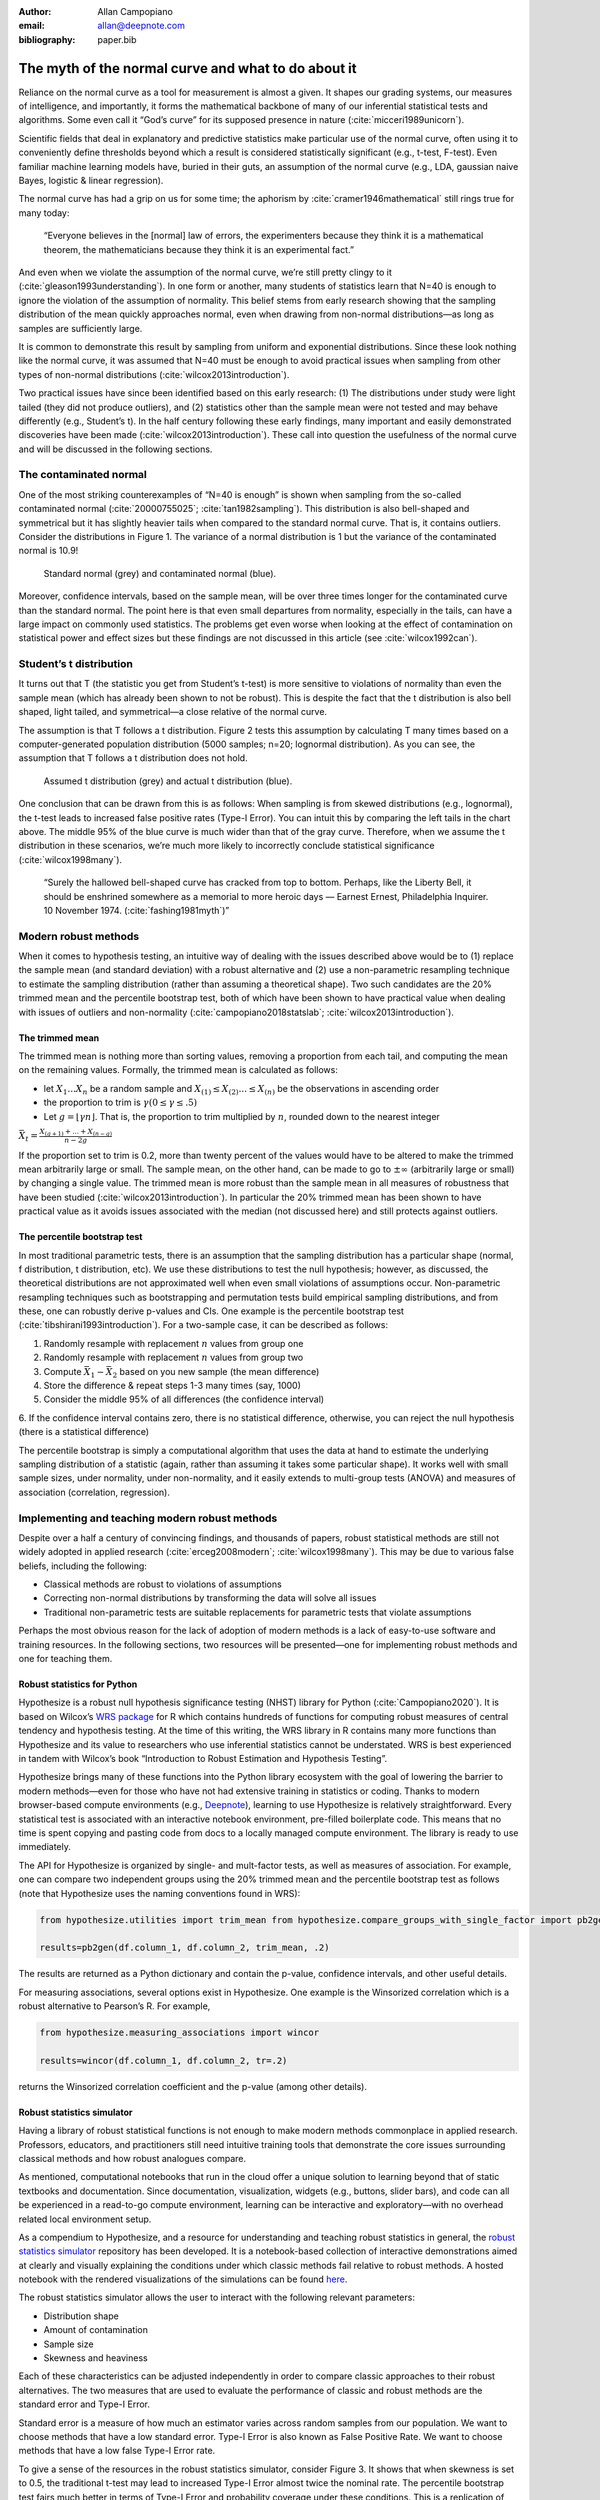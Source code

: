 :author: Allan Campopiano
:email: allan@deepnote.com
:bibliography: paper.bib

=====
The myth of the normal curve and what to do about it
=====

Reliance on the normal curve as a tool for measurement is almost a given.
It shapes our grading systems, our measures of intelligence, and importantly,
it forms the mathematical backbone of many of our inferential statistical
tests and algorithms. Some even call it “God’s curve” for its supposed presence in nature (:cite:`micceri1989unicorn`).

Scientific fields that deal in explanatory and predictive statistics make particular use of the normal curve,
often using it to conveniently define thresholds beyond which a result is considered statistically significant
(e.g., t-test, F-test). Even familiar machine learning models have, buried in their guts,
an assumption of the normal curve (e.g., LDA, gaussian naive Bayes, logistic & linear regression).

The normal curve has had a grip on us for some time; the aphorism by :cite:`cramer1946mathematical` still rings true for many today:

    “Everyone believes in the [normal] law of errors, the experimenters because they think it is a mathematical theorem, the mathematicians because they think it is an experimental fact.”

And even when we violate the assumption of the normal curve, we’re still pretty clingy to it
(:cite:`gleason1993understanding`). In one form or another, many students of statistics learn that N=40 is
enough to ignore the violation of the assumption of normality.  This belief stems from
early research showing that the sampling distribution of the mean quickly approaches normal, even when drawing from non-normal distributions—as long as samples are sufficiently large.

It is common to demonstrate this result by sampling from uniform and exponential distributions.
Since these look nothing like the normal curve, it was assumed that N=40 must be enough to avoid practical
issues when sampling from other types of non-normal distributions (:cite:`wilcox2013introduction`).

Two practical issues have since been identified based on this early research: (1)
The distributions under study were light tailed (they did not produce outliers),
and (2) statistics other than the sample mean were not tested and may behave differently
(e.g., Student’s t). In the half century following these early findings, many important and easily
demonstrated discoveries have been made (:cite:`wilcox2013introduction`). These call into question the usefulness of
the normal curve and will be discussed in the following sections.

-----
The contaminated normal
-----

One of the most striking counterexamples of “N=40 is enough” is shown when sampling from the
so-called contaminated normal (:cite:`20000755025`; :cite:`tan1982sampling`).
This distribution is also bell-shaped
and symmetrical but it has slightly heavier tails when compared to the standard normal curve.
That is, it contains outliers. Consider the distributions in Figure 1. The variance of a normal
distribution is 1 but the variance of the contaminated normal is 10.9!

.. figure:: scipy_proceedings/papers/allan_campopiano/cont_norm.png

    Standard normal (grey) and contaminated normal (blue).

Moreover, confidence intervals, based on the sample mean, will be over three times longer
for the contaminated curve than the standard normal. The point here is that even small departures
from normality, especially in the tails, can have a large impact on commonly used statistics.
The problems get even worse when looking at the effect of contamination on statistical power
and effect sizes but these findings are not discussed in this article (see :cite:`wilcox1992can`).

-----
Student’s t distribution
-----

It turns out that T (the statistic you get from Student’s t-test) is more sensitive to violations
of normality than even the sample mean (which has already been shown to not be robust).
This is despite the fact that the t distribution is also bell shaped, light tailed, and
symmetrical—a close relative of the normal curve.

The assumption is that T follows a t distribution. Figure 2 tests this assumption by calculating
T many times based on a computer-generated population distribution
(5000 samples; n=20; lognormal distribution). As you can see, the assumption that T follows a t distribution does not hold.

.. figure:: scipy_proceedings/papers/allan_campopiano/t.png

    Assumed t distribution (grey) and actual t distribution (blue).

One conclusion that can be drawn from this is as follows: When sampling is from skewed
distributions (e.g., lognormal), the t-test leads to increased false positive rates (Type-I Error).
You can intuit this by comparing the left tails in the chart above. The middle 95% of the blue
curve is much wider than that of the gray curve. Therefore, when we assume the t
distribution in these scenarios, we’re much more likely to incorrectly conclude statistical
significance (:cite:`wilcox1998many`).

    “Surely the hallowed bell-shaped curve has cracked from top to bottom. Perhaps,
    like the Liberty Bell, it should be enshrined somewhere as a memorial to
    more heroic days — Earnest Ernest, Philadelphia Inquirer. 10 November 1974. (:cite:`fashing1981myth`)”

-----
Modern robust methods
-----

When it comes to hypothesis testing, an intuitive way of dealing with the issues described
above would be to (1) replace the sample mean (and standard deviation) with
a robust alternative and (2) use a non-parametric resampling technique to
estimate the sampling distribution (rather than assuming a theoretical shape).
Two such candidates are the 20% trimmed mean and the percentile bootstrap test,
both of which have been shown to have practical value when dealing with issues
of outliers and non-normality (:cite:`campopiano2018statslab`; :cite:`wilcox2013introduction`).

*****
The trimmed mean
*****

The trimmed mean is nothing more than sorting values, removing a proportion from each
tail, and computing the mean on the remaining values. Formally, the trimmed mean is calculated as follows:

- let :math:`X_1 ... X_n` be a random sample and :math:`X_{(1)} ≤ X_{(2)} ... ≤ X_{(n)}` be the observations in ascending order
- the proportion to trim is :math:`γ  (0 ≤ γ ≤ .5)`
- Let :math:`g = ⌊γn⌋`. That is, the proportion to trim multiplied by :math:`n`, rounded down to the nearest integer

:math:`$$\bar{X}_t = \frac{X_{(g+1)} + ... + X_{(n-g)}}{n-2g}$$`

If the proportion set to trim is 0.2, more than twenty percent of the values would
have to be altered to make the trimmed mean arbitrarily large or small.
The sample mean, on the other hand, can be made to go to :math:`±\infty` (arbitrarily large or small) by
changing a single value. The trimmed mean is more robust than the sample mean in all measures of
robustness that have been studied (:cite:`wilcox2013introduction`). In particular the
20% trimmed mean has been shown to have practical value as it avoids issues
associated with the median (not discussed here)
and still protects against outliers.

*****
The percentile bootstrap test
*****

In most traditional parametric tests, there is an assumption that the sampling distribution
has a particular shape (normal, f distribution, t distribution, etc).
We use these distributions to test the null hypothesis; however, as
discussed, the theoretical distributions are not approximated well
when even small violations of assumptions occur.
Non-parametric resampling techniques such as bootstrapping and
permutation tests build empirical sampling distributions,
and from these, one can robustly derive p-values and CIs.
One example is the percentile bootstrap test (:cite:`tibshirani1993introduction`).
For a two-sample case, it can be described as follows:

1. Randomly resample with replacement :math:`n` values from group one
2. Randomly resample with replacement :math:`n` values from group two
3. Compute :math:`\bar{X}_1 - \bar{X}_2` based on you new sample (the mean difference)
4. Store the difference & repeat steps 1-3 many times (say, 1000)
5. Consider the middle 95% of all differences (the confidence interval)
6. If the confidence interval contains zero, there is no statistical difference, otherwise,
you can reject the null hypothesis (there is a statistical difference)

The percentile bootstrap is simply a computational algorithm that uses the data at hand to estimate
the underlying sampling distribution of a statistic (again, rather than assuming it
takes some particular shape).  It works well with small sample sizes,
under normality, under non-normality, and it easily extends to multi-group tests
(ANOVA) and measures of association (correlation, regression).

-----
Implementing and teaching modern robust methods
-----

Despite over a half a century of convincing findings, and thousands of papers, robust
statistical methods are still not widely adopted in applied research
(:cite:`erceg2008modern`; :cite:`wilcox1998many`).
This may be due to various false beliefs, including the following:

- Classical methods are robust to violations of assumptions
- Correcting non-normal distributions by transforming the data will solve all issues
- Traditional non-parametric tests are suitable replacements for parametric tests that violate assumptions

Perhaps the most obvious reason for the lack of adoption of modern methods
is a lack of easy-to-use software and training resources. In the following sections,
two resources will be presented—one for implementing robust methods and one for teaching them.

*****
Robust statistics for Python
*****

Hypothesize is a robust null hypothesis significance testing (NHST) library for
Python (:cite:`Campopiano2020`). It is based on Wilcox’s `WRS package <https://dornsife.usc.edu/labs/rwilcox/software>`_ for R
which contains hundreds of functions for computing robust measures of central
tendency and hypothesis testing. At the time of this writing, the WRS library
in R contains many more functions than Hypothesize and its value to researchers
who use inferential statistics cannot be understated. WRS is best experienced
in tandem with Wilcox’s book “Introduction to Robust Estimation and Hypothesis Testing”.

Hypothesize brings many of these functions into the Python library ecosystem with
the goal of lowering the barrier to modern methods—even for those who have not
had extensive training in statistics or coding. Thanks to modern browser-based
compute environments (e.g., `Deepnote <https://deepnote.com/>`_), learning to use Hypothesize is relatively
straightforward. Every statistical test is associated with an interactive notebook
environment, pre-filled boilerplate code. This means that no time is spent
copying and pasting code from docs to a locally managed compute environment.
The library is ready to use immediately.

The API for Hypothesize is organized by single- and mult-factor tests, as well as
measures of association. For example, one can compare two independent groups
using the 20% trimmed mean and the percentile bootstrap test as follows
(note that Hypothesize uses the naming conventions found in WRS):

.. code-block:: python

    from hypothesize.utilities import trim_mean from hypothesize.compare_groups_with_single_factor import pb2gen

    results=pb2gen(df.column_1, df.column_2, trim_mean, .2)

The results are returned as a Python dictionary and contain the p-value,
confidence intervals, and other useful details.

For measuring associations, several options exist in Hypothesize. One example is the
Winsorized correlation which is a robust alternative to Pearson’s R. For example,

.. code-block:: python

    from hypothesize.measuring_associations import wincor

    results=wincor(df.column_1, df.column_2, tr=.2)

returns the Winsorized correlation coefficient and the p-value (among other details).

*****
Robust statistics simulator
*****

Having a library of robust statistical functions is not enough to make modern methods
commonplace in applied research. Professors, educators, and practitioners still need
intuitive training tools that demonstrate the core issues surrounding classical
methods and how robust analogues compare.

As mentioned, computational notebooks that run in the cloud offer a unique solution to
learning beyond that of static textbooks and documentation. Since documentation,
visualization, widgets (e.g., buttons, slider bars), and code can all be
experienced in a read-to-go compute environment, learning can be interactive
and exploratory—with no overhead related local environment setup.

As a compendium to Hypothesize, and a resource for understanding and teaching robust statistics
in general, the `robust statistics simulator <https://github.com/Alcampopiano/robust_statistics_simulator)>`_
repository has been developed.
It is a notebook-based collection of interactive demonstrations aimed at clearly and visually
explaining the conditions under which classic methods fail relative to robust methods.
A hosted notebook with the rendered visualizations of the simulations can be found
`here <https://deepnote.com/workspace/allan-campopiano-4ca00e1d-f4d4-44a2-bcfe-b2a17a031bc6/project/robust-stats-simulator-7c7b8650-9f18-4df2-80be-e84ce201a2ff/%2Fnotebook.ipynb)>`_.

The robust statistics simulator allows the user to interact with the following relevant parameters:

- Distribution shape
- Amount of contamination
- Sample size
- Skewness and heaviness

Each of these characteristics can be adjusted independently in order to compare classic
approaches to their robust alternatives. The two measures that are used to evaluate
the performance of classic and robust methods are the standard error and Type-I Error.

Standard error is a measure of how much an estimator varies across random samples
from our population. We want to choose methods that have a low standard error.
Type-I Error is also known as False Positive Rate. We want to choose methods that
have a low false Type-I Error rate.

To give a sense of the resources in the robust statistics simulator, consider Figure 3.
It shows that when skewness is set to 0.5, the traditional t-test may lead to increased
Type-I Error almost twice the nominal rate. The percentile bootstrap test fairs much
better in terms of Type-I Error and probability coverage under these conditions.
This is a replication of the result described by :cite:`wilcox1998many` and in Figure 2 above.

.. figure:: scipy_proceedings/papers/allan_campopiano/sim.gif

    Estimating Type-I Error with the robust statistics simulator.

-----
Conclusion
-----

This paper gives an overview of the issues associated with the normal curve.
The concern with traditional methods, in terms of robustness to violations of
normality, have been known for over a half century and modern alternatives have
been recommended; however, for various reasons that have been discussed,
modern robust methods have not yet become commonplace in applied research settings.

One reason is the lack of easy-to-use software and teaching resources for robust statistics.
To help fill this gap, Hypothesize, a peer-reviewed and  open-source Python library was developed.
In addition, to help clearly demonstrate and visualize the advantages of robust methods,
the robust statistics simulator was created. Using these tools, practitioners can begin
to integrate robust statistical methods into their inferential testing repertoire.
